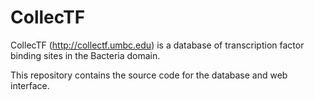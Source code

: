 * CollecTF

CollecTF (http://collectf.umbc.edu) is a database of transcription factor
binding sites in the Bacteria domain.

This repository contains the source code for the database and web interface.


